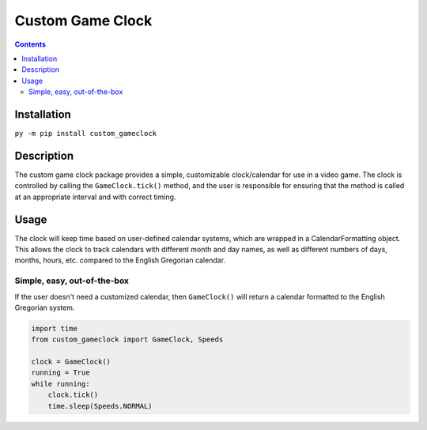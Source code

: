 =================
Custom Game Clock
=================

.. contents::

Installation
------------

``py -m pip install custom_gameclock``


Description
-----------
The custom game clock package provides a simple, customizable clock/calendar for use in a
video game. The clock is controlled by calling the ``GameClock.tick()`` method,
and the user is responsible for ensuring that the method is called at an appropriate interval and with correct timing.

Usage
-----
The clock will keep time based on user-defined calendar systems, which are wrapped in a CalendarFormatting object. This allows the clock to track
calendars with different month and day names, as well as different numbers of days, months, hours, etc. compared to the English Gregorian calendar.

Simple, easy, out-of-the-box
~~~~~~~~~~~~~~~~~~~~~~~~~~~~

If the user doesn't need a customized calendar, then ``GameClock()`` will return a calendar formatted to the English Gregorian system. 

.. code:: Python

    import time
    from custom_gameclock import GameClock, Speeds

    clock = GameClock()
    running = True
    while running:
        clock.tick()
        time.sleep(Speeds.NORMAL)